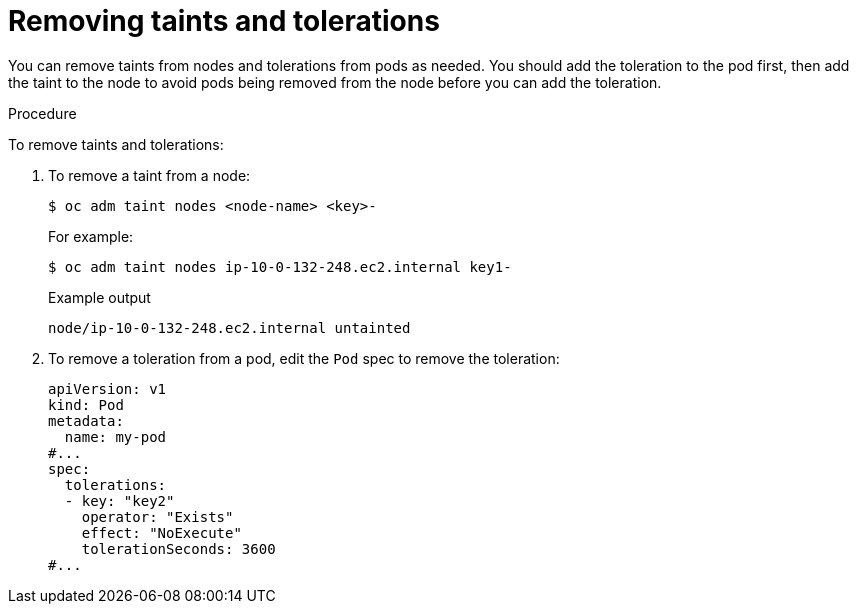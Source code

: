 // Module included in the following assemblies:
//
// * nodes/scheduling/nodes-scheduler-taints-tolerations.adoc
// * post_installation_configuration/node-tasks.adoc

:_mod-docs-content-type: PROCEDURE
[id="nodes-scheduler-taints-tolerations-removing_{context}"]
= Removing taints and tolerations

You can remove taints from nodes and tolerations from pods as needed. You should add the toleration to the pod first, then add the taint to the node to avoid pods being removed from the node before you can add the toleration.

.Procedure

To remove taints and tolerations:

. To remove a taint from a node:
+
[source,terminal]
----
$ oc adm taint nodes <node-name> <key>-
----
+
For example:
+
[source,terminal]
----
$ oc adm taint nodes ip-10-0-132-248.ec2.internal key1-
----
+
.Example output
[source,terminal]
----
node/ip-10-0-132-248.ec2.internal untainted
----

. To remove a toleration from a pod, edit the `Pod` spec to remove the toleration:
+
[source,yaml]
----
apiVersion: v1
kind: Pod
metadata:
  name: my-pod
#...
spec:
  tolerations:
  - key: "key2"
    operator: "Exists"
    effect: "NoExecute"
    tolerationSeconds: 3600
#...
----